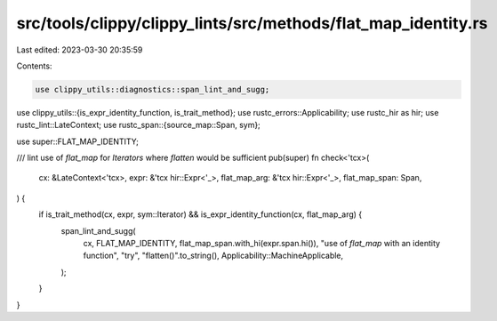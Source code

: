 src/tools/clippy/clippy_lints/src/methods/flat_map_identity.rs
==============================================================

Last edited: 2023-03-30 20:35:59

Contents:

.. code-block:: rs

    use clippy_utils::diagnostics::span_lint_and_sugg;
use clippy_utils::{is_expr_identity_function, is_trait_method};
use rustc_errors::Applicability;
use rustc_hir as hir;
use rustc_lint::LateContext;
use rustc_span::{source_map::Span, sym};

use super::FLAT_MAP_IDENTITY;

/// lint use of `flat_map` for `Iterators` where `flatten` would be sufficient
pub(super) fn check<'tcx>(
    cx: &LateContext<'tcx>,
    expr: &'tcx hir::Expr<'_>,
    flat_map_arg: &'tcx hir::Expr<'_>,
    flat_map_span: Span,
) {
    if is_trait_method(cx, expr, sym::Iterator) && is_expr_identity_function(cx, flat_map_arg) {
        span_lint_and_sugg(
            cx,
            FLAT_MAP_IDENTITY,
            flat_map_span.with_hi(expr.span.hi()),
            "use of `flat_map` with an identity function",
            "try",
            "flatten()".to_string(),
            Applicability::MachineApplicable,
        );
    }
}


